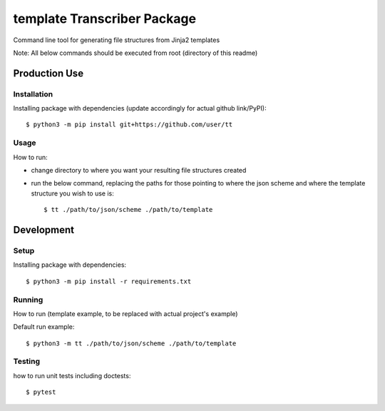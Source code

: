 template Transcriber Package
=================================
Command line tool for generating file structures from Jinja2 templates

Note: All  below commands should be executed from root (directory of this readme)

Production Use
---------------
+++++++++++++
Installation
+++++++++++++
Installing package with dependencies (update accordingly for actual github link/PyPI)::

    $ python3 -m pip install git+https://github.com/user/tt

++++++
Usage
++++++
How to run:

- change directory to where you want your resulting file structures created
- run the below command, replacing the paths for those pointing to where the json scheme and where the template structure you wish to use is::

    $ tt ./path/to/json/scheme ./path/to/template


Development
---------------
++++++
Setup
++++++
Installing package with dependencies::

    $ python3 -m pip install -r requirements.txt

+++++++
Running
+++++++
How to run (template example, to be replaced with actual project's example)

Default run example::

    $ python3 -m tt ./path/to/json/scheme ./path/to/template


++++++++
Testing
++++++++
how to run unit tests including doctests::

    $ pytest


